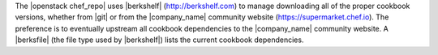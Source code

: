 .. The contents of this file may be included in multiple topics (using the includes directive).
.. The contents of this file should be modified in a way that preserves its ability to appear in multiple topics.


The |openstack chef_repo| uses |berkshelf| (http://berkshelf.com) to manage downloading all of the proper cookbook versions, whether from |git| or from the |company_name| community website (https://supermarket.chef.io). The preference is to eventually upstream all cookbook dependencies to the |company_name| community website. A |berksfile| (the file type used by |berkshelf|) lists the current cookbook dependencies.
